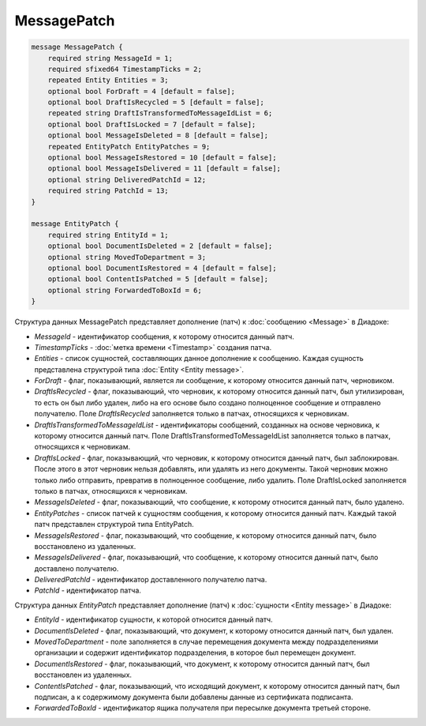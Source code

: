MessagePatch
============

.. code-block:: protobuf

    message MessagePatch {
        required string MessageId = 1;
        required sfixed64 TimestampTicks = 2;
        repeated Entity Entities = 3;
        optional bool ForDraft = 4 [default = false];
        optional bool DraftIsRecycled = 5 [default = false];
        repeated string DraftIsTransformedToMessageIdList = 6;
        optional bool DraftIsLocked = 7 [default = false];
        optional bool MessageIsDeleted = 8 [default = false];
        repeated EntityPatch EntityPatches = 9;
        optional bool MessageIsRestored = 10 [default = false];
        optional bool MessageIsDelivered = 11 [default = false];
        optional string DeliveredPatchId = 12;
        required string PatchId = 13;
    }

    message EntityPatch {
        required string EntityId = 1;
        optional bool DocumentIsDeleted = 2 [default = false];
        optional string MovedToDepartment = 3;
        optional bool DocumentIsRestored = 4 [default = false];
        optional bool ContentIsPatched = 5 [default = false];
        optional string ForwardedToBoxId = 6;
    }
        

Структура данных MessagePatch представляет дополнение (патч) к :doc:`сообщению <Message>` в Диадоке:

-  *MessageId* - идентификатор сообщения, к которому относится данный патч.

-  *TimestampTicks* - :doc:`метка времени <Timestamp>` создания патча.

-  *Entities* - список сущностей, составляющих данное дополнение к сообщению. Каждая сущность представлена структурой типа :doc:`Entity <Entity message>`.

-  *ForDraft* - флаг, показывающий, является ли сообщение, к которому относится данный патч, черновиком.

-  *DraftIsRecycled* - флаг, показывающий, что черновик, к которому относится данный патч, был утилизирован, то есть он был либо удален, либо на его основе было создано полноценное сообщение и отправлено получателю. Поле *DraftIsRecycled* заполняется только в патчах, относящихся к черновикам.

-  *DraftIsTransformedToMessageIdList* - идентификаторы сообщений, созданных на основе черновика, к которому относится данный патч. Поле DraftIsTransformedToMessageIdList заполняется только в патчах, относящихся к черновикам.

-  *DraftIsLocked* - флаг, показывающий, что черновик, к которому относится данный патч, был заблокирован. После этого в этот черновик нельзя добавлять, или удалять из него документы. Такой черновик можно только либо отправить, превратив в полноценное сообщение, либо удалить. Поле DraftIsLocked заполняется только в патчах, относящихся к черновикам.

-  *MessageIsDeleted* - флаг, показывающий, что сообщение, к которому относится данный патч, было удалено.

-  *EntityPatches* - список патчей к сущностям сообщения, к которому относится данный патч. Каждый такой патч представлен структурой типа EntityPatch.

-  *MessageIsRestored* - флаг, показывающий, что сообщение, к которому относится данный патч, было восстановлено из удаленных.

-  *MessageIsDelivered* - флаг, показывающий, что сообщение, к которому относится данный патч, было доставлено получателю.

-  *DeliveredPatchId* - идентификатор доставленного получателю патча.

-  *PatchId* - идентификатор патча.

Структура данных *EntityPatch* представляет дополнение (патч) к :doc:`сущности <Entity message>` в Диадоке:

-  *EntityId* - идентификатор сущности, к которой относится данный патч.

-  *DocumentIsDeleted* - флаг, показывающий, что документ, к которому относится данный патч, был удален.

-  *MovedToDepartment* - поле заполняется в случае перемещения документа между подразделениями организации и содержит идентификатор подразделения, в которое был перемещен документ.

-  *DocumentIsRestored* - флаг, показывающий, что документ, к которому относится данный патч, был восстановлен из удаленных.

-  *ContentIsPatched* - флаг, показывающий, что исходящий документ, к которому относится данный патч, был подписан, а к содержимому документа были добавлены данные из сертификата подписанта.

-  *ForwardedToBoxId* - идентификатор ящика получателя при пересылке документа третьей стороне.
